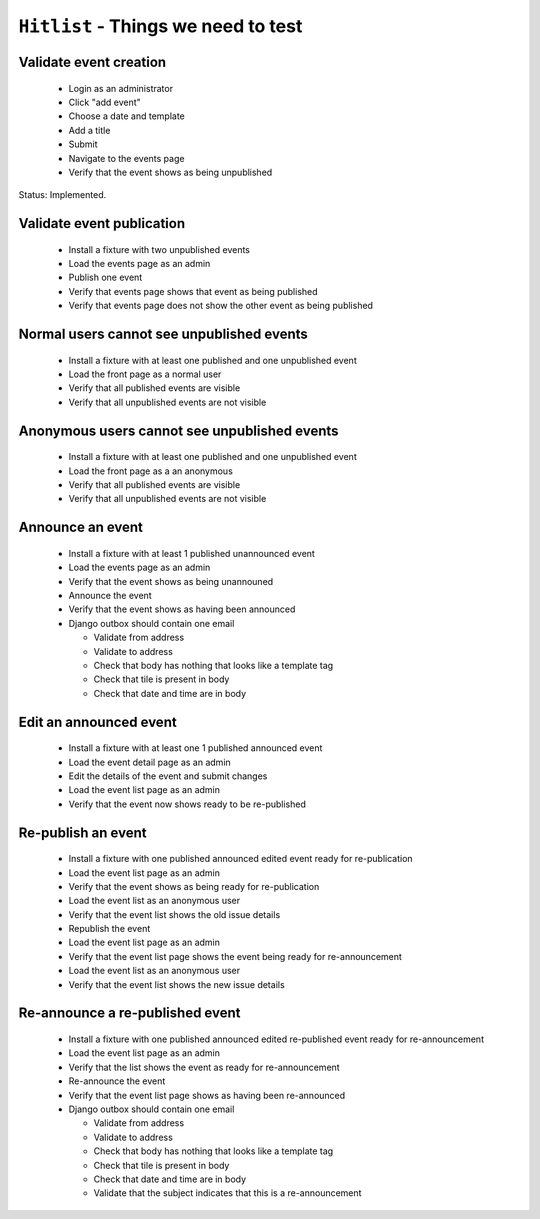 ``Hitlist`` - Things we need to test
====================================

Validate event creation
-----------------------

  * Login as an administrator
  * Click "add event"
  * Choose a date and template
  * Add a title
  * Submit
  * Navigate to the events page
  * Verify that the event shows as being unpublished

Status: Implemented.

  .. automethod:: usergroup.selenium_tests.create_and_manipulate_meetings_test.TestEventCreationAndPublication.testCreateEvent


Validate event publication
--------------------------

  * Install a fixture with two unpublished events
  * Load the events page as an admin
  * Publish one event
  * Verify that events page shows that event as being published
  * Verify that events page does not show the other event as being published

Normal users cannot see unpublished events
------------------------------------------

  * Install a fixture with at least one published and one unpublished event
  * Load the front page as a normal user
  * Verify that all published events are visible
  * Verify that all unpublished events are not visible

Anonymous users cannot see unpublished events
---------------------------------------------

  * Install a fixture with at least one published and one unpublished event
  * Load the front page as a an anonymous
  * Verify that all published events are visible
  * Verify that all unpublished events are not visible

Announce an event
-----------------

   * Install a fixture with at least 1 published unannounced event
   * Load the events page as an admin
   * Verify that the event shows as being unannouned
   * Announce the event
   * Verify that the event shows as having been announced
   * Django outbox should contain one email

     * Validate from address
     * Validate to address
     * Check that body has nothing that looks like a template tag
     * Check that tile is present in body
     * Check that date and time are in body

Edit an announced event
-----------------------

  * Install a fixture with at least one 1 published announced event
  * Load the event detail page as an admin
  * Edit the details of the event and submit changes
  * Load the event list page as an admin
  * Verify that the event now shows ready to be re-published

Re-publish an event
-------------------

 * Install a fixture with one published announced edited event ready for re-publication
 * Load the event list page as an admin
 * Verify that the event shows as being ready for re-publication

 * Load the event list as an anonymous user
 * Verify that the event list shows the old issue details

 * Republish the event
 * Load the event list page as an admin
 * Verify that the event list page shows the event being ready for re-announcement

 * Load the event list as an anonymous user
 * Verify that the event list shows the new issue details

Re-announce a re-published event
--------------------------------

  * Install a fixture with one published announced edited re-published event ready for re-announcement
  * Load the event list page as an admin
  * Verify that the list shows the event as ready for re-announcement
  * Re-announce the event
  * Verify that the event list page shows as having been re-announced
  * Django outbox should contain one email

    * Validate from address
    * Validate to address
    * Check that body has nothing that looks like a template tag
    * Check that tile is present in body
    * Check that date and time are in body
    * Validate that the subject indicates that this is a re-announcement
